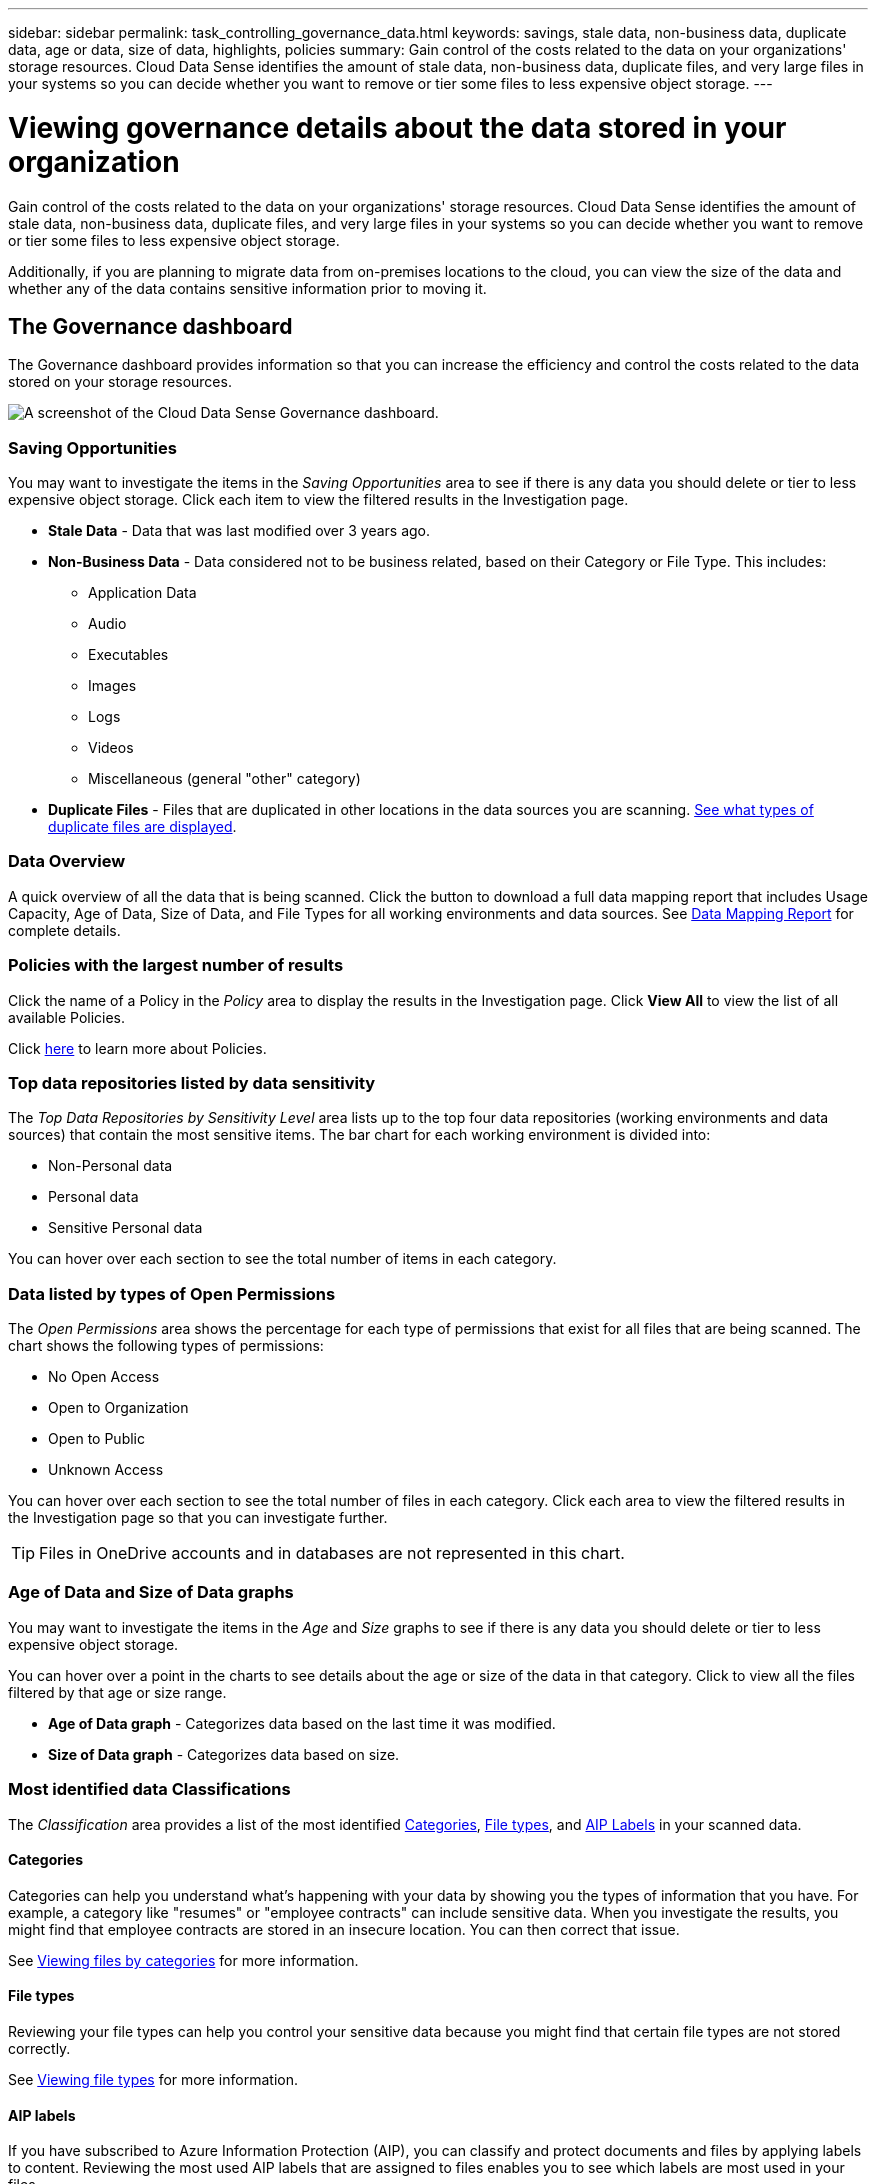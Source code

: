 ---
sidebar: sidebar
permalink: task_controlling_governance_data.html
keywords: savings, stale data, non-business data, duplicate data, age or data, size of data, highlights, policies
summary: Gain control of the costs related to the data on your organizations' storage resources. Cloud Data Sense identifies the amount of stale data, non-business data, duplicate files, and very large files in your systems so you can decide whether you want to remove or tier some files to less expensive object storage.
---

= Viewing governance details about the data stored in your organization
:hardbreaks:
:nofooter:
:icons: font
:linkattrs:
:imagesdir: ./media/

[.lead]
Gain control of the costs related to the data on your organizations' storage resources. Cloud Data Sense identifies the amount of stale data, non-business data, duplicate files, and very large files in your systems so you can decide whether you want to remove or tier some files to less expensive object storage.

Additionally, if you are planning to migrate data from on-premises locations to the cloud, you can view the size of the data and whether any of the data contains sensitive information prior to moving it.

== The Governance dashboard

The Governance dashboard provides information so that you can increase the efficiency and control the costs related to the data stored on your storage resources.

image:screenshot_compliance_governance_dashboard.png[A screenshot of the Cloud Data Sense Governance dashboard.]

=== Saving Opportunities

You may want to investigate the items in the _Saving Opportunities_ area to see if there is any data you should delete or tier to less expensive object storage. Click each item to view the filtered results in the Investigation page.

* *Stale Data* - Data that was last modified over 3 years ago.
* *Non-Business Data* - Data considered not to be business related, based on their Category or File Type. This includes:

** Application Data
** Audio
** Executables
** Images
** Logs
** Videos
** Miscellaneous (general "other" category)

* *Duplicate Files* - Files that are duplicated in other locations in the data sources you are scanning. link:task_controlling_private_data.html#viewing-all-duplicated-files[See what types of duplicate files are displayed].

=== Data Overview

A quick overview of all the data that is being scanned. Click the button to download a full data mapping report that includes Usage Capacity, Age of Data, Size of Data, and File Types for all working environments and data sources. See link:task_generating_compliance_reports.html#data-mapping-report[Data Mapping Report] for complete details.

=== Policies with the largest number of results

Click the name of a Policy in the _Policy_ area to display the results in the Investigation page. Click *View All* to view the list of all available Policies.

Click link:task_managing_highlights.html#controlling-your-data-using-policies[here^] to learn more about Policies.

=== Top data repositories listed by data sensitivity

The _Top Data Repositories by Sensitivity Level_ area lists up to the top four data repositories (working environments and data sources) that contain the most sensitive items. The bar chart for each working environment is divided into:

* Non-Personal data
* Personal data
* Sensitive Personal data

You can hover over each section to see the total number of items in each category.
// Click each area to view the filtered results in the Investigation page so that you can investigate further.

=== Data listed by types of Open Permissions

The _Open Permissions_ area shows the percentage for each type of permissions that exist for all files that are being scanned. The chart shows the following types of permissions:

* No Open Access
* Open to Organization
* Open to Public
* Unknown Access

You can hover over each section to see the total number of files in each category. Click each area to view the filtered results in the Investigation page so that you can investigate further.

TIP: Files in OneDrive accounts and in databases are not represented in this chart.

=== Age of Data and Size of Data graphs

You may want to investigate the items in the _Age_ and _Size_ graphs to see if there is any data you should delete or tier to less expensive object storage.

You can hover over a point in the charts to see details about the age or size of the data in that category. Click to view all the files filtered by that age or size range.

* *Age of Data graph* - Categorizes data based on the last time it was modified.
* *Size of Data graph* - Categorizes data based on size.

=== Most identified data Classifications

The _Classification_ area provides a list of the most identified link:task_controlling_private_data.html#viewing-files-by-categories[Categories^], link:task_controlling_private_data.html#viewing-files-by-file-types[File types^], and link:task_managing_highlights.html#categorizing-your-data-using-aip-labels[AIP Labels^] in your scanned data.

==== Categories

Categories can help you understand what’s happening with your data by showing you the types of information that you have. For example, a category like "resumes" or "employee contracts" can include sensitive data. When you investigate the results, you might find that employee contracts are stored in an insecure location. You can then correct that issue.

See link:task_controlling_private_data.html#viewing-files-by-categories[Viewing files by categories^] for more information.

==== File types

Reviewing your file types can help you control your sensitive data because you might find that certain file types are not stored correctly.

See link:task_controlling_private_data.html#viewing-files-by-file-types[Viewing file types^] for more information.

==== AIP labels

If you have subscribed to Azure Information Protection (AIP), you can classify and protect documents and files by applying labels to content. Reviewing the most used AIP labels that are assigned to files enables you to see which labels are most used in your files.

See link:task_managing_highlights.html#categorizing-your-data-using-aip-labels[AIP Labels^] for more information.
